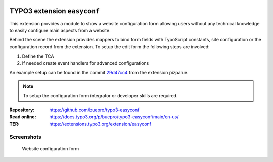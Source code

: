 .. image:: https://poser.pugx.org/buepro/typo3-easyconf/v/stable.svg
   :alt: Latest Stable Version
   :target: https://extensions.typo3.org/extension/easyconf/

.. image:: https://img.shields.io/badge/TYPO3-11-orange.svg
   :alt: TYPO3 11
   :target: https://get.typo3.org/version/11

.. image:: https://poser.pugx.org/buepro/typo3-easyconf/d/total.svg
   :alt: Total Downloads
   :target: https://packagist.org/packages/buepro/typo3-easyconf

.. image:: https://poser.pugx.org/buepro/typo3-easyconf/d/monthly
   :alt: Monthly Downloads
   :target: https://packagist.org/packages/buepro/typo3-easyconf

.. image:: https://github.com/buepro/typo3-easyconf/workflows/CI/badge.svg
   :alt: Continuous Integration Status
   :target: https://github.com/buepro/typo3-easyconf/actions?query=workflow%3ACI

============================
TYPO3 extension ``easyconf``
============================

This extension provides a module to show a website configuration form allowing
users without any technical knowledge to easily configure main aspects from a
website.

Behind the scene the extension provides mappers to bind form fields with
TypoScript constants, site configuration or the configuration record from
the extension. To setup the edit form the following steps are involved:

#. Define the TCA
#. If needed create event handlers for advanced configurations

An example setup can be found in the commit
`29d47cc4 <https://github.com/buepro/typo3-pizpalue/commit/29d47cc4d6a27da66fecd947a6751862f9dca77e>`__
from the extension pizpalue.

.. note::
   To setup the configuration form integrator or developer skills are required.

:Repository:  https://github.com/buepro/typo3-easyconf
:Read online: https://docs.typo3.org/p/buepro/typo3-easyconf/main/en-us/
:TER:         https://extensions.typo3.org/extension/easyconf

Screenshots
===========

.. figure:: ../Images/EditForm.jpg
   :class: with-shadow
   :alt: Website configuration form

   Website configuration form
